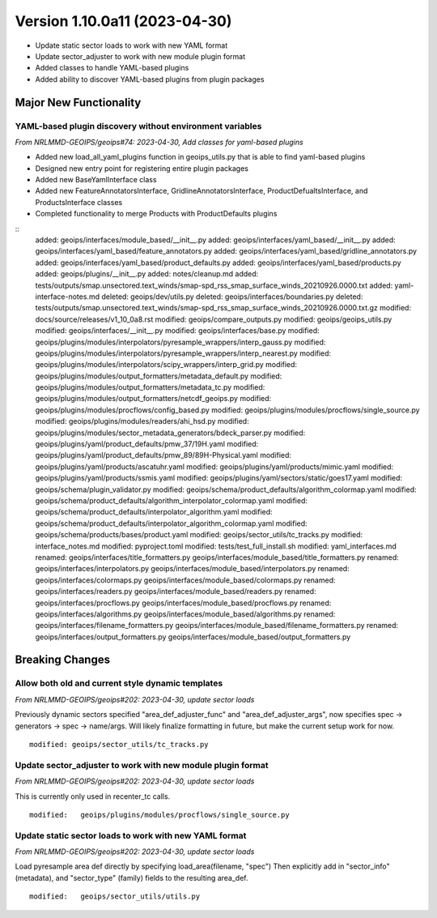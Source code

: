 .. dropdown:: Distribution Statement

 | # # # Distribution Statement A. Approved for public release. Distribution is unlimited.
 | # # #
 | # # # Author:
 | # # # Naval Research Laboratory, Marine Meteorology Division
 | # # #
 | # # # This program is free software: you can redistribute it and/or modify it under
 | # # # the terms of the NRLMMD License included with this program. This program is
 | # # # distributed WITHOUT ANY WARRANTY; without even the implied warranty of
 | # # # MERCHANTABILITY or FITNESS FOR A PARTICULAR PURPOSE. See the included license
 | # # # for more details. If you did not receive the license, for more information see:
 | # # # https://github.com/U-S-NRL-Marine-Meteorology-Division/

Version 1.10.0a11 (2023-04-30)
******************************

* Update static sector loads to work with new YAML format
* Update sector_adjuster to work with new module plugin format
* Added classes to handle YAML-based plugins
* Added ability to discover YAML-based plugins from plugin packages

Major New Functionality
=======================

YAML-based plugin discovery without environment variables
---------------------------------------------------------

*From NRLMMD-GEOIPS/geoips#74: 2023-04-30, Add classes for yaml-based plugins*

* Added new load_all_yaml_plugins function in geoips_utils.py that is able to find
  yaml-based plugins
* Designed new entry point for registering entire plugin packages
* Added new BaseYamlInterface class
* Added new FeatureAnnotatorsInterface, GridlineAnnotatorsInterface,
  ProductDefualtsInterface, and ProductsInterface classes
* Completed functionality to merge Products with ProductDefaults plugins

::
    added: geoips/interfaces/module_based/__init__.py
    added: geoips/interfaces/yaml_based/__init__.py
    added: geoips/interfaces/yaml_based/feature_annotators.py
    added: geoips/interfaces/yaml_based/gridline_annotators.py
    added: geoips/interfaces/yaml_based/product_defaults.py
    added: geoips/interfaces/yaml_based/products.py
    added: geoips/plugins/__init__.py
    added: notes/cleanup.md
    added: tests/outputs/smap.unsectored.text_winds/smap-spd_rss_smap_surface_winds_20210926.0000.txt
    added: yaml-interface-notes.md
    deleted: geoips/dev/utils.py
    deleted: geoips/interfaces/boundaries.py
    deleted: tests/outputs/smap.unsectored.text_winds/smap-spd_rss_smap_surface_winds_20210926.0000.txt.gz
    modified: docs/source/releases/v1_10_0a8.rst
    modified: geoips/compare_outputs.py
    modified: geoips/geoips_utils.py
    modified: geoips/interfaces/__init__.py
    modified: geoips/interfaces/base.py
    modified: geoips/plugins/modules/interpolators/pyresample_wrappers/interp_gauss.py
    modified: geoips/plugins/modules/interpolators/pyresample_wrappers/interp_nearest.py
    modified: geoips/plugins/modules/interpolators/scipy_wrappers/interp_grid.py
    modified: geoips/plugins/modules/output_formatters/metadata_default.py
    modified: geoips/plugins/modules/output_formatters/metadata_tc.py
    modified: geoips/plugins/modules/output_formatters/netcdf_geoips.py
    modified: geoips/plugins/modules/procflows/config_based.py
    modified: geoips/plugins/modules/procflows/single_source.py
    modified: geoips/plugins/modules/readers/ahi_hsd.py
    modified: geoips/plugins/modules/sector_metadata_generators/bdeck_parser.py
    modified: geoips/plugins/yaml/product_defaults/pmw_37/19H.yaml
    modified: geoips/plugins/yaml/product_defaults/pmw_89/89H-Physical.yaml
    modified: geoips/plugins/yaml/products/ascatuhr.yaml
    modified: geoips/plugins/yaml/products/mimic.yaml
    modified: geoips/plugins/yaml/products/ssmis.yaml
    modified: geoips/plugins/yaml/sectors/static/goes17.yaml
    modified: geoips/schema/plugin_validator.py
    modified: geoips/schema/product_defaults/algorithm_colormap.yaml
    modified: geoips/schema/product_defaults/algorithm_interpolator_colormap.yaml
    modified: geoips/schema/product_defaults/interpolator_algorithm.yaml
    modified: geoips/schema/product_defaults/interpolator_algorithm_colormap.yaml
    modified: geoips/schema/products/bases/product.yaml
    modified: geoips/sector_utils/tc_tracks.py
    modified: interface_notes.md
    modified: pyproject.toml
    modified: tests/test_full_install.sh
    modified: yaml_interfaces.md
    renamed: geoips/interfaces/title_formatters.py	geoips/interfaces/module_based/title_formatters.py
    renamed: geoips/interfaces/interpolators.py	geoips/interfaces/module_based/interpolators.py
    renamed: geoips/interfaces/colormaps.py	geoips/interfaces/module_based/colormaps.py
    renamed: geoips/interfaces/readers.py	geoips/interfaces/module_based/readers.py
    renamed: geoips/interfaces/procflows.py	geoips/interfaces/module_based/procflows.py
    renamed: geoips/interfaces/algorithms.py	geoips/interfaces/module_based/algorithms.py
    renamed: geoips/interfaces/filename_formatters.py	geoips/interfaces/module_based/filename_formatters.py
    renamed: geoips/interfaces/output_formatters.py	geoips/interfaces/module_based/output_formatters.py

Breaking Changes
================

Allow both old and current style dynamic templates
--------------------------------------------------

*From NRLMMD-GEOIPS/geoips#202: 2023-04-30, update sector loads*

Previously dynamic sectors specified "area_def_adjuster_func" and
"area_def_adjuster_args", now specifies spec -> generators -> spec -> name/args.
Will likely finalize formatting in future, but make the current setup work
for now.

::

  modified: geoips/sector_utils/tc_tracks.py

Update sector_adjuster to work with new module plugin format
------------------------------------------------------------

*From NRLMMD-GEOIPS/geoips#202: 2023-04-30, update sector loads*

This is currently only used in recenter_tc calls.

::

  modified:   geoips/plugins/modules/procflows/single_source.py

Update static sector loads to work with new YAML format
-------------------------------------------------------

*From NRLMMD-GEOIPS/geoips#202: 2023-04-30, update sector loads*

Load pyresample area def directly by specifying load_area(filename, "spec")
Then explicitly add in "sector_info" (metadata), and "sector_type" (family)
fields to the resulting area_def.

::

  modified:   geoips/sector_utils/utils.py
